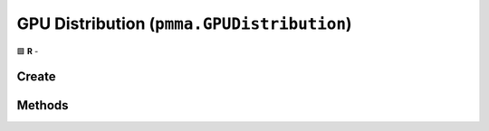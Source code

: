 GPU Distribution (``pmma.GPUDistribution``)
===========================================

🟩 **R** -

Create
------

.. py:method:: pmma.GPUDistribution() -> pmma.GPUDistribution

    🟩 **R** -
    

Methods
-------

.. py:method:: GPUDistribution.get_render_gpu() -> None

    🟩 **R** -
    

.. py:method:: GPUDistribution.get_video_gpu() -> None

    🟩 **R** -
    

.. py:method:: GPUDistribution.get_all_video_gpus() -> None

    🟩 **R** -
    

.. py:method:: GPUDistribution.quit() -> None

    🟩 **R** -
    

